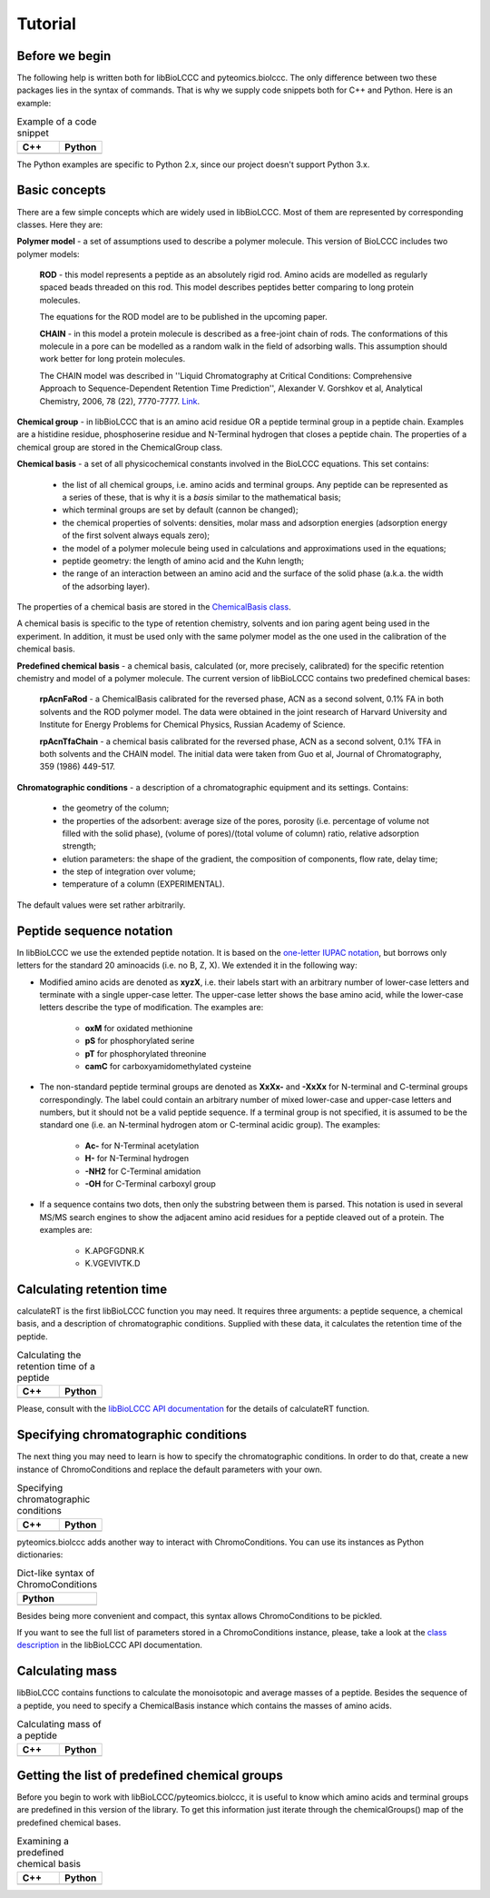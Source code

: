 ========
Tutorial
========

Before we begin
***************

The following help is written both for libBioLCCC and pyteomics.biolccc. The only
difference between two these packages lies in the syntax of commands. That is
why we supply code snippets both for C++ and Python. Here is an example:

.. list-table:: Example of a code snippet
   :widths: 40 40
   :header-rows: 1

   * - C++
     - Python
   * - 

       .. literalinclude:: examples/snippet_example.cpp
          :language: cpp

     - 

       .. literalinclude:: examples/snippet_example.py
          :language: python


The Python examples are specific to Python 2.x, since our project doesn't
support Python 3.x.

Basic concepts
**************

There are a few simple concepts which are widely used in libBioLCCC. Most of
them are represented by corresponding classes. Here they are:

**Polymer model** - a set of assumptions used to describe a polymer molecule.
This version of BioLCCC includes two polymer models:

    **ROD** - this model represents a peptide as an absolutely rigid rod.
    Amino acids are modelled as regularly spaced beads
    threaded on this rod. This model describes peptides better comparing to
    long protein molecules.

    The equations for the ROD model are to be published in the upcoming
    paper.
    
    **CHAIN** - in this model a protein molecule is described as
    a free-joint chain of rods. The conformations of this molecule in a pore 
    can be modelled as a random walk in the field of adsorbing walls.
    This assumption should work better for long protein molecules.

    The CHAIN model was described in ''Liquid Chromatography at Critical 
    Conditions: Comprehensive Approach to Sequence-Dependent Retention Time 
    Prediction'', Alexander V. Gorshkov et al, Analytical Chemistry, 2006, 78
    (22), 7770-7777. `Link <http://dx.doi.org/10.1021/ac060913x>`_.

**Chemical group** - in libBioLCCC that is an amino acid residue OR a peptide
terminal group in a peptide chain. Examples are a histidine residue, 
phosphoserine residue and N-Terminal hydrogen that closes a peptide chain. The
properties of a chemical group are stored in the ChemicalGroup class. 

**Chemical basis** - a set of all physicochemical constants involved in the
BioLCCC equations. This set contains:

    - the list of all chemical groups, i.e. amino acids and terminal groups.
      Any peptide can be represented as a series of these, that is why it is
      a *basis* similar to the mathematical basis;
    - which terminal groups are set by default (cannon be changed);
    - the chemical properties of solvents: densities, molar mass and
      adsorption energies (adsorption energy of the first solvent always
      equals zero);
    - the model of a polymer molecule being used in calculations and
      approximations used in the equations;
    - peptide geometry: the length of amino acid and the Kuhn length;
    - the range of an interaction between an amino acid and the surface of 
      the solid phase (a.k.a. the width of the adsorbing layer).
       
The properties of a chemical basis are stored in the 
`ChemicalBasis class <./API/classBioLCCC_1_1ChemicalBasis.html>`_.

A chemical basis is specific to the type of retention chemistry, solvents
and ion paring agent being used in the experiment. In addition, it must be used
only with the same polymer model as the one used in the calibration of the
chemical basis.

**Predefined chemical basis** - a chemical basis, calculated (or, more
precisely, calibrated) for the specific retention chemistry and model of a
polymer molecule. The current version of libBioLCCC contains two predefined
chemical bases:

    **rpAcnFaRod** - a ChemicalBasis calibrated for the reversed phase,
    ACN as a second solvent, 0.1% FA in both solvents and the ROD polymer model.
    The data were obtained in the joint research of Harvard University and 
    Institute for Energy Problems for Chemical Physics, Russian Academy of
    Science.

    **rpAcnTfaChain** - a chemical basis calibrated for the reversed phase,
    ACN as a second solvent, 0.1% TFA in both solvents and the CHAIN model. 
    The initial data were taken from Guo et al, Journal of 
    Chromatography, 359 (1986) 449-517.

**Chromatographic conditions** - a description of a chromatographic equipment 
and its settings. Contains:

    - the geometry of the column;
    - the properties of the adsorbent: average size of the pores, porosity
      (i.e. percentage of volume not filled with the solid phase),
      (volume of pores)/(total volume of column) ratio, relative adsorption
      strength;
    - elution parameters: the shape of the gradient, the composition of
      components, flow rate, delay time;
    - the step of integration over volume;
    - temperature of a column (EXPERIMENTAL).

The default values were set rather arbitrarily.

Peptide sequence notation
*************************

In libBioLCCC we use the extended peptide notation. It is based on the
`one-letter IUPAC notation <http://www.chem.qmul.ac.uk/iupac/AminoAcid/>`_, 
but borrows only letters for the standard 20 aminoacids (i.e. no B, Z, X). 
We extended it in the following way:

- Modified amino acids are denoted as **xyzX**, i.e. their labels start with an 
  arbitrary number of lower-case letters and terminate with a single
  upper-case letter. The upper-case letter shows the base amino acid, while the
  lower-case letters describe the type of modification. The examples are:

    - **oxM** for oxidated methionine
    - **pS** for phosphorylated serine
    - **pT** for phosphorylated threonine
    - **camC** for carboxyamidomethylated cysteine

- The non-standard peptide terminal groups are denoted as **XxXx-** and
  **-XxXx**
  for N-terminal and C-terminal groups correspondingly. The label could contain
  an arbitrary number of mixed lower-case and upper-case letters and numbers, 
  but it should not be
  a valid peptide sequence. If a terminal group is not specified, it is
  assumed to be the standard one (i.e. an N-terminal hydrogen atom or C-terminal
  acidic group). The examples:
  
    - **Ac-** for N-Terminal acetylation
    - **H-** for N-Terminal hydrogen
    - **-NH2** for C-Terminal amidation
    - **-OH** for C-Terminal carboxyl group

- If a sequence contains two dots, then only the substring between them is
  parsed. This notation is used in several MS/MS search engines to show the
  adjacent amino acid residues for a peptide cleaved out of a protein. The
  examples are:

    -  K.APGFGDNR.K
    -  K.VGEVIVTK.D

Calculating retention time
**************************

calculateRT is the first libBioLCCC function you may need.
It requires three arguments: a peptide sequence,
a chemical basis, and a description of chromatographic conditions. Supplied 
with these data, it calculates the retention time of the peptide.

.. list-table:: Calculating the retention time of a peptide
   :widths: 40 40
   :header-rows: 1

   * - C++
     - Python
   * - 

       .. literalinclude:: examples/rt_calculation.cpp
          :language: cpp

     - 

       .. literalinclude:: examples/rt_calculation.py
          :language: python

Please, consult with the 
`libBioLCCC API documentation <./API/namespaceBioLCCC.html>`_
for the details of calculateRT function.

Specifying chromatographic conditions
*************************************

The next thing you may need to learn is how to specify the chromatographic
conditions. In order to do that, create a new instance of ChromoConditions and
replace the default parameters with your own.

.. list-table:: Specifying chromatographic conditions
   :widths: 40 40
   :header-rows: 1

   * - C++
     - Python
   * - 

       .. literalinclude:: examples/chromoconditions.cpp
          :language: cpp

     - 

       .. literalinclude:: examples/chromoconditions.py
          :language: python


pyteomics.biolccc adds another way to interact with ChromoConditions. You can use its
instances as Python dictionaries:

.. list-table:: Dict-like syntax of ChromoConditions
   :widths: 40
   :header-rows: 1

   * - Python
   * - 

       .. literalinclude:: examples/chromoconditions_dict.py
          :language: python


Besides being more convenient and compact, this syntax allows ChromoConditions 
to be pickled. 

If you want to see the full list of parameters stored in a ChromoConditions
instance, please, take a look at the 
`class description <./API/classBioLCCC_1_1ChromoConditions.html>`_ 
in the libBioLCCC API documentation.

Calculating mass
****************

libBioLCCC contains functions to calculate the monoisotopic and average masses
of a peptide. Besides the sequence of a peptide, you need to specify a
ChemicalBasis instance which contains the masses of amino acids. 

.. list-table:: Calculating mass of a peptide
   :widths: 40 40
   :header-rows: 1

   * - C++
     - Python
   * - 

       .. literalinclude:: examples/mass_calculation.cpp
          :language: cpp

     - 

       .. literalinclude:: examples/mass_calculation.py
          :language: python

Getting the list of predefined chemical groups
**********************************************

Before you begin to work with libBioLCCC/pyteomics.biolccc, it is useful to know which
amino acids and terminal groups are predefined in this version of the library.
To get this information just iterate through the chemicalGroups() map of the
predefined chemical bases.

.. list-table:: Examining a predefined chemical basis
   :widths: 40 40
   :header-rows: 1

   * - C++
     - Python
   * - 

       .. literalinclude:: examples/chemicalbasis.cpp
          :language: cpp

     - 

       .. literalinclude:: examples/chemicalbasis.py
          :language: python

..
    .. list-table:: example of a code snippet
       :widths: 40 40
       :header-rows: 1

       * - C++
         - Python
       * - 

           .. literalinclude:: ../../../src/examples/
              :language: cpp

         - 

           .. literalinclude:: ../../../src/examples/
              :language: python
